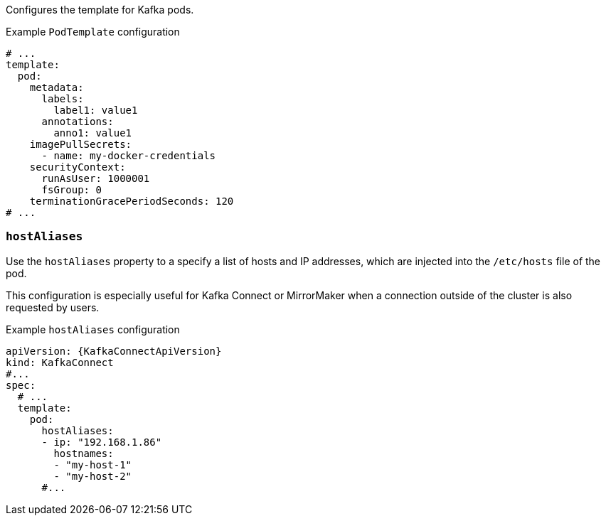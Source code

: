 Configures the template for Kafka pods.

.Example `PodTemplate` configuration
[source,yaml,subs=attributes+]
----
# ...
template:
  pod:
    metadata:
      labels:
        label1: value1
      annotations:
        anno1: value1
    imagePullSecrets:
      - name: my-docker-credentials
    securityContext:
      runAsUser: 1000001
      fsGroup: 0
    terminationGracePeriodSeconds: 120
# ...
----

[id='property-hostaliases-config-{context}']
=== `hostAliases`

Use the `hostAliases` property to a specify a list of hosts and IP addresses,
which are injected into the `/etc/hosts` file of the pod.

This configuration is especially useful for Kafka Connect or MirrorMaker when a connection outside of the cluster is also requested by users.

.Example `hostAliases` configuration
[source,yaml,subs=attributes+]
----
apiVersion: {KafkaConnectApiVersion}
kind: KafkaConnect
#...
spec:
  # ...
  template:
    pod:
      hostAliases:
      - ip: "192.168.1.86"
        hostnames:
        - "my-host-1"
        - "my-host-2"
      #...
----
